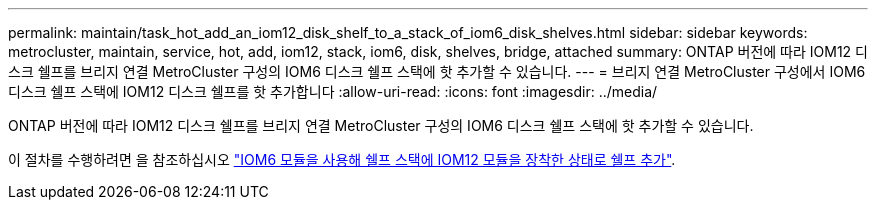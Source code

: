 ---
permalink: maintain/task_hot_add_an_iom12_disk_shelf_to_a_stack_of_iom6_disk_shelves.html 
sidebar: sidebar 
keywords: metrocluster, maintain, service, hot, add, iom12, stack, iom6, disk, shelves, bridge, attached 
summary: ONTAP 버전에 따라 IOM12 디스크 쉘프를 브리지 연결 MetroCluster 구성의 IOM6 디스크 쉘프 스택에 핫 추가할 수 있습니다. 
---
= 브리지 연결 MetroCluster 구성에서 IOM6 디스크 쉘프 스택에 IOM12 디스크 쉘프를 핫 추가합니다
:allow-uri-read: 
:icons: font
:imagesdir: ../media/


[role="lead"]
ONTAP 버전에 따라 IOM12 디스크 쉘프를 브리지 연결 MetroCluster 구성의 IOM6 디스크 쉘프 스택에 핫 추가할 수 있습니다.

이 절차를 수행하려면 을 참조하십시오 https://docs.netapp.com/platstor/topic/com.netapp.doc.hw-ds-mix-hotadd/home.html["IOM6 모듈을 사용해 쉘프 스택에 IOM12 모듈을 장착한 상태로 쉘프 추가"].
